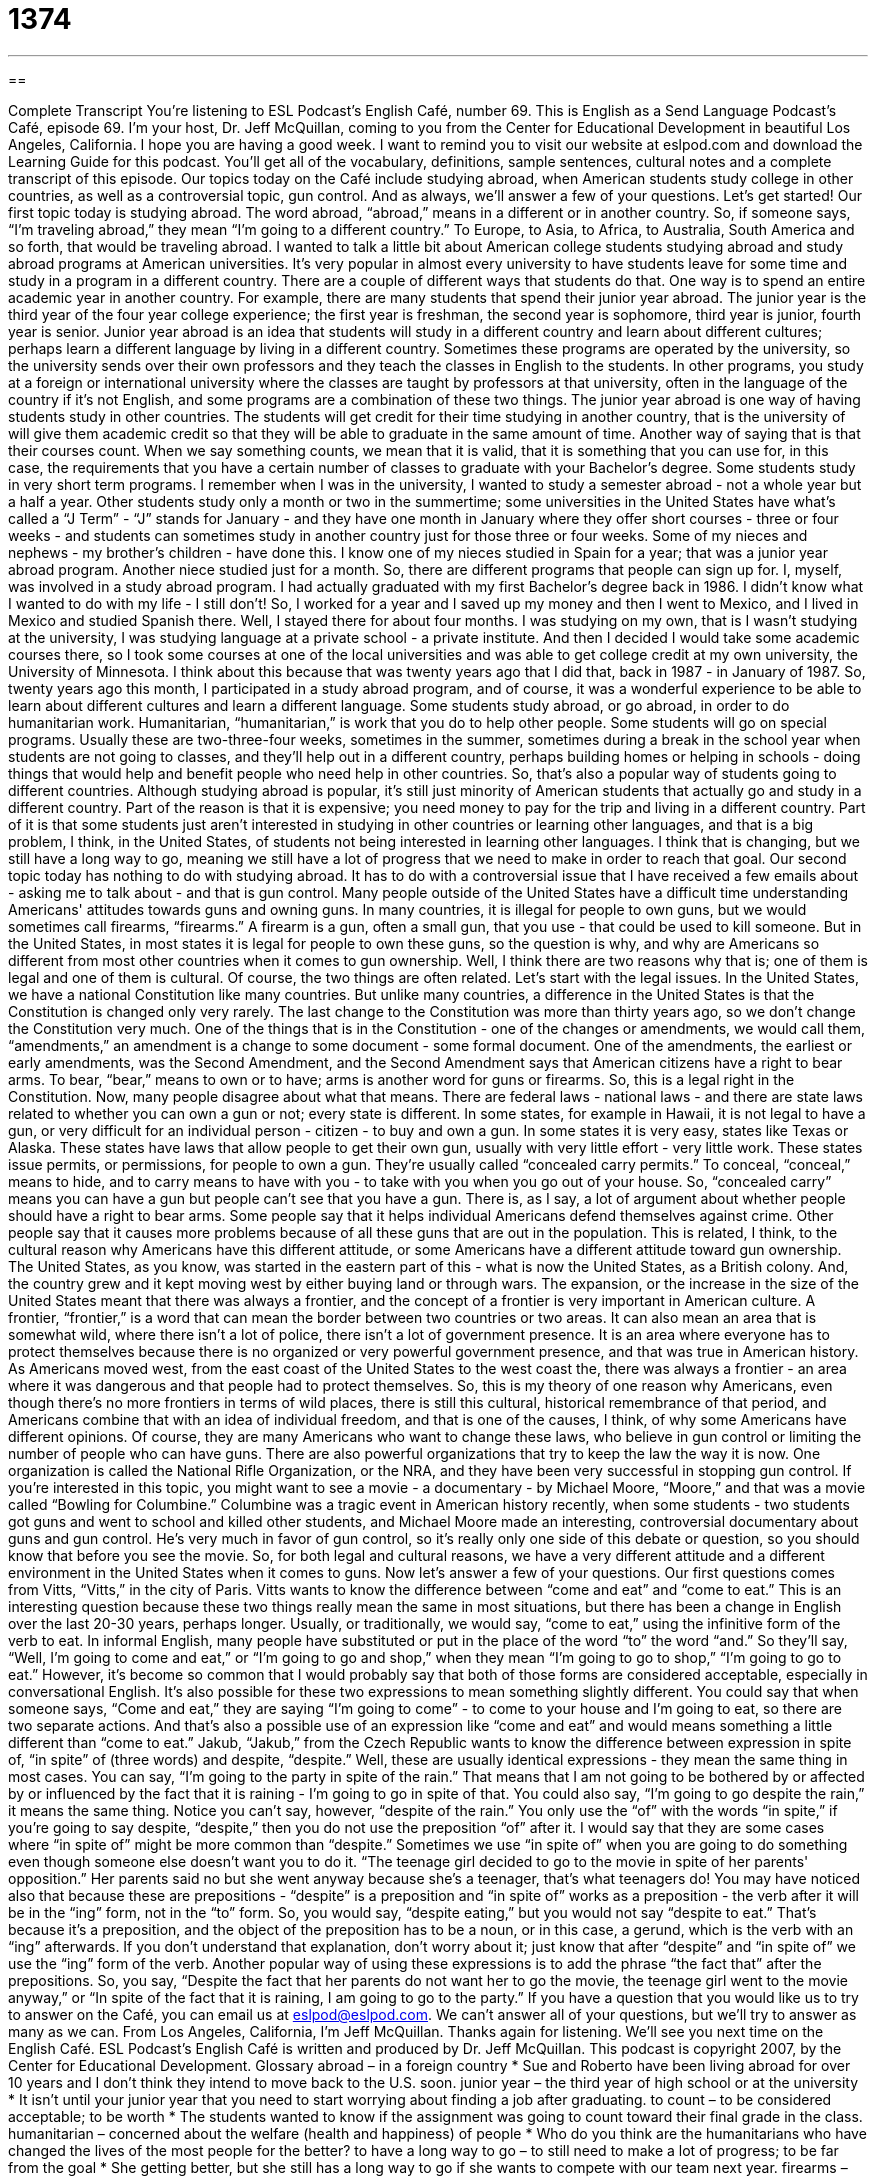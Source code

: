 = 1374
:toc: left
:toclevels: 3
:sectnums:
:stylesheet: ../../../myAdocCss.css

'''

== 

Complete Transcript
You're listening to ESL Podcast's English Café, number 69.
This is English as a Send Language Podcast's Café, episode 69. I'm your host, Dr. Jeff McQuillan, coming to you from the Center for Educational Development in beautiful Los Angeles, California. I hope you are having a good week.
I want to remind you to visit our website at eslpod.com and download the Learning Guide for this podcast. You'll get all of the vocabulary, definitions, sample sentences, cultural notes and a complete transcript of this episode.
Our topics today on the Café include studying abroad, when American students study college in other countries, as well as a controversial topic, gun control. And as always, we'll answer a few of your questions. Let's get started!
Our first topic today is studying abroad. The word abroad, “abroad,” means in a different or in another country. So, if someone says, “I'm traveling abroad,” they mean “I'm going to a different country.” To Europe, to Asia, to Africa, to Australia, South America and so forth, that would be traveling abroad.
I wanted to talk a little bit about American college students studying abroad and study abroad programs at American universities. It's very popular in almost every university to have students leave for some time and study in a program in a different country.
There are a couple of different ways that students do that. One way is to spend an entire academic year in another country. For example, there are many students that spend their junior year abroad. The junior year is the third year of the four year college experience; the first year is freshman, the second year is sophomore, third year is junior, fourth year is senior.
Junior year abroad is an idea that students will study in a different country and learn about different cultures; perhaps learn a different language by living in a different country. Sometimes these programs are operated by the university, so the university sends over their own professors and they teach the classes in English to the students. In other programs, you study at a foreign or international university where the classes are taught by professors at that university, often in the language of the country if it's not English, and some programs are a combination of these two things.
The junior year abroad is one way of having students study in other countries. The students will get credit for their time studying in another country, that is the university of will give them academic credit so that they will be able to graduate in the same amount of time. Another way of saying that is that their courses count. When we say something counts, we mean that it is valid, that it is something that you can use for, in this case, the requirements that you have a certain number of classes to graduate with your Bachelor's degree.
Some students study in very short term programs. I remember when I was in the university, I wanted to study a semester abroad - not a whole year but a half a year. Other students study only a month or two in the summertime; some universities in the United States have what's called a “J Term” - “J” stands for January - and they have one month in January where they offer short courses - three or four weeks - and students can sometimes study in another country just for those three or four weeks.
Some of my nieces and nephews - my brother's children - have done this. I know one of my nieces studied in Spain for a year; that was a junior year abroad program. Another niece studied just for a month. So, there are different programs that people can sign up for.
I, myself, was involved in a study abroad program. I had actually graduated with my first Bachelor's degree back in 1986. I didn't know what I wanted to do with my life - I still don't! So, I worked for a year and I saved up my money and then I went to Mexico, and I lived in Mexico and studied Spanish there.
Well, I stayed there for about four months. I was studying on my own, that is I wasn't studying at the university, I was studying language at a private school - a private institute. And then I decided I would take some academic courses there, so I took some courses at one of the local universities and was able to get college credit at my own university, the University of Minnesota.
I think about this because that was twenty years ago that I did that, back in 1987 - in January of 1987. So, twenty years ago this month, I participated in a study abroad program, and of course, it was a wonderful experience to be able to learn about different cultures and learn a different language.
Some students study abroad, or go abroad, in order to do humanitarian work. Humanitarian, “humanitarian,” is work that you do to help other people. Some students will go on special programs. Usually these are two-three-four weeks, sometimes in the summer, sometimes during a break in the school year when students are not going to classes, and they'll help out in a different country, perhaps building homes or helping in schools - doing things that would help and benefit people who need help in other countries. So, that's also a popular way of students going to different countries.
Although studying abroad is popular, it's still just minority of American students that actually go and study in a different country. Part of the reason is that it is expensive; you need money to pay for the trip and living in a different country. Part of it is that some students just aren't interested in studying in other countries or learning other languages, and that is a big problem, I think, in the United States, of students not being interested in learning other languages. I think that is changing, but we still have a long way to go, meaning we still have a lot of progress that we need to make in order to reach that goal.
Our second topic today has nothing to do with studying abroad. It has to do with a controversial issue that I have received a few emails about - asking me to talk about - and that is gun control.
Many people outside of the United States have a difficult time understanding Americans' attitudes towards guns and owning guns. In many countries, it is illegal for people to own guns, but we would sometimes call firearms, “firearms.” A firearm is a gun, often a small gun, that you use - that could be used to kill someone. But in the United States, in most states it is legal for people to own these guns, so the question is why, and why are Americans so different from most other countries when it comes to gun ownership.
Well, I think there are two reasons why that is; one of them is legal and one of them is cultural. Of course, the two things are often related. Let's start with the legal issues. In the United States, we have a national Constitution like many countries. But unlike many countries, a difference in the United States is that the Constitution is changed only very rarely. The last change to the Constitution was more than thirty years ago, so we don't change the Constitution very much.
One of the things that is in the Constitution - one of the changes or amendments, we would call them, “amendments,” an amendment is a change to some document - some formal document. One of the amendments, the earliest or early amendments, was the Second Amendment, and the Second Amendment says that American citizens have a right to bear arms. To bear, “bear,” means to own or to have; arms is another word for guns or firearms.
So, this is a legal right in the Constitution. Now, many people disagree about what that means. There are federal laws - national laws - and there are state laws related to whether you can own a gun or not; every state is different. In some states, for example in Hawaii, it is not legal to have a gun, or very difficult for an individual person - citizen - to buy and own a gun. In some states it is very easy, states like Texas or Alaska. These states have laws that allow people to get their own gun, usually with very little effort - very little work.
These states issue permits, or permissions, for people to own a gun. They're usually called “concealed carry permits.” To conceal, “conceal,” means to hide, and to carry means to have with you - to take with you when you go out of your house. So, “concealed carry” means you can have a gun but people can't see that you have a gun.
There is, as I say, a lot of argument about whether people should have a right to bear arms. Some people say that it helps individual Americans defend themselves against crime. Other people say that it causes more problems because of all these guns that are out in the population. This is related, I think, to the cultural reason why Americans have this different attitude, or some Americans have a different attitude toward gun ownership.
The United States, as you know, was started in the eastern part of this - what is now the United States, as a British colony. And, the country grew and it kept moving west by either buying land or through wars. The expansion, or the increase in the size of the United States meant that there was always a frontier, and the concept of a frontier is very important in American culture.
A frontier, “frontier,” is a word that can mean the border between two countries or two areas. It can also mean an area that is somewhat wild, where there isn't a lot of police, there isn't a lot of government presence. It is an area where everyone has to protect themselves because there is no organized or very powerful government presence, and that was true in American history. As Americans moved west, from the east coast of the United States to the west coast the, there was always a frontier - an area where it was dangerous and that people had to protect themselves.
So, this is my theory of one reason why Americans, even though there's no more frontiers in terms of wild places, there is still this cultural, historical remembrance of that period, and Americans combine that with an idea of individual freedom, and that is one of the causes, I think, of why some Americans have different opinions.
Of course, they are many Americans who want to change these laws, who believe in gun control or limiting the number of people who can have guns. There are also powerful organizations that try to keep the law the way it is now. One organization is called the National Rifle Organization, or the NRA, and they have been very successful in stopping gun control.
If you're interested in this topic, you might want to see a movie - a documentary - by Michael Moore, “Moore,” and that was a movie called “Bowling for Columbine.” Columbine was a tragic event in American history recently, when some students - two students got guns and went to school and killed other students, and Michael Moore made an interesting, controversial documentary about guns and gun control. He's very much in favor of gun control, so it's really only one side of this debate or question, so you should know that before you see the movie. So, for both legal and cultural reasons, we have a very different attitude and a different environment in the United States when it comes to guns.
Now let's answer a few of your questions.
Our first questions comes from Vitts, “Vitts,” in the city of Paris. Vitts wants to know the difference between “come and eat” and “come to eat.”
This is an interesting question because these two things really mean the same in most situations, but there has been a change in English over the last 20-30 years, perhaps longer. Usually, or traditionally, we would say, “come to eat,” using the infinitive form of the verb to eat.
In informal English, many people have substituted or put in the place of the word “to” the word “and.” So they'll say, “Well, I'm going to come and eat,” or “I'm going to go and shop,” when they mean “I'm going to go to shop,” “I'm going to go to eat.” However, it's become so common that I would probably say that both of those forms are considered acceptable, especially in conversational English.
It's also possible for these two expressions to mean something slightly different. You could say that when someone says, “Come and eat,” they are saying “I'm going to come” - to come to your house and I'm going to eat, so there are two separate actions. And that's also a possible use of an expression like “come and eat” and would means something a little different than “come to eat.”
Jakub, “Jakub,” from the Czech Republic wants to know the difference between expression in spite of, “in spite” of (three words) and despite, “despite.”
Well, these are usually identical expressions - they mean the same thing in most cases. You can say, “I'm going to the party in spite of the rain.” That means that I am not going to be bothered by or affected by or influenced by the fact that it is raining - I'm going to go in spite of that. You could also say, “I'm going to go despite the rain,” it means the same thing. Notice you can't say, however, “despite of the rain.” You only use the “of” with the words “in spite,” if you're going to say despite, “despite,” then you do not use the preposition “of” after it.
I would say that they are some cases where “in spite of” might be more common than “despite.” Sometimes we use “in spite of” when you are going to do something even though someone else doesn't want you to do it. “The teenage girl decided to go to the movie in spite of her parents' opposition.” Her parents said no but she went anyway because she's a teenager, that's what teenagers do!
You may have noticed also that because these are prepositions - “despite” is a preposition and “in spite of” works as a preposition - the verb after it will be in the “ing” form, not in the “to” form. So, you would say, “despite eating,” but you would not say “despite to eat.” That's because it's a preposition, and the object of the preposition has to be a noun, or in this case, a gerund, which is the verb with an “ing” afterwards. If you don't understand that explanation, don't worry about it; just know that after “despite” and “in spite of” we use the “ing” form of the verb.
Another popular way of using these expressions is to add the phrase “the fact that” after the prepositions. So, you say, “Despite the fact that her parents do not want her to go the movie, the teenage girl went to the movie anyway,” or “In spite of the fact that it is raining, I am going to go to the party.”
If you have a question that you would like us to try to answer on the Café, you can email us at eslpod@eslpod.com. We can't answer all of your questions, but we'll try to answer as many as we can.
From Los Angeles, California, I'm Jeff McQuillan. Thanks again for listening. We'll see you next time on the English Café.
ESL Podcast's English Café is written and produced by Dr. Jeff McQuillan. This podcast is copyright 2007, by the Center for Educational Development.
Glossary
abroad – in a foreign country
* Sue and Roberto have been living abroad for over 10 years and I don’t think they intend to move back to the U.S. soon.
junior year – the third year of high school or at the university
* It isn’t until your junior year that you need to start worrying about finding a job after graduating.
to count – to be considered acceptable; to be worth
* The students wanted to know if the assignment was going to count toward their final grade in the class.
humanitarian – concerned about the welfare (health and happiness) of people
* Who do you think are the humanitarians who have changed the lives of the most people for the better?
to have a long way to go – to still need to make a lot of progress; to be far from the goal
* She getting better, but she still has a long way to go if she wants to compete with our team next year.
firearms – any kind of gun
* Firearms are not allowed in any government buildings in this state.
amendment – an official change to a document; an article added to the U.S. Constitution
* Before we sign the contract, I want to make sure that the two amendments we wanted have been added.
to bear (arms) – to carry (guns); to have on one’s body
* He said that he needed to protect himself and that he had a right to bear arms.
to conceal – to hide; to keep something so other people cannot see or know about it
* The company tried to conceal that it had lost money over the past two years.
to carry – to have on one’s body
* When you’re on vacation, it’s safer not to carry too much cash.
frontier – border; at the edge of a place near wilderness
* The kids were pretending that they were riding horses on the wild frontier.
gun control – rules or laws about selling and using guns
* Each state has it’s own gun control laws, so what’s legal in one state may be illegal in another.
in spite of – regardless of; despite; doing something even if something else is true
* We had a smooth trip in spite of the snowstorms farther up north.
despite – regardless of; in spite of; doing something even if something else is true
* Despite everyone telling June that her boyfriend was cheating on her, she decided to marry him.
What Insiders Know
“The Western”
The Western is a “genre” (type or category) of American “literature” (books) and movies. The Western is usually “set” (located) in the western part of the United States in what is known as the “Wild West.” The Wild West includes states such as Arizona, New Mexico, Utah, California, and Texas. The stories are usually set during the period of the “Old West” from about 1865 after the U.S. Civil War (when the northern states fought the southern states) to about 1890.
Some Westerns were set on the frontiers, where there was very little “law enforcement” or police making sure people were following the laws. Other Westerns were located in the small towns, where there were “dance halls” and “saloons,” where people went to watch dancing girls and to drink liquor.
The most popular character in the Western is “cowboy” who moves from place to place. The cowboy was usually a man who rides a horse and “makes a living” (earned money) by working with “cattle” (cows). He usually wears a cowboy hat and carried a “rifle” (a long gun).
The cowboys in movies and books are usually good characters who fight two types of “villains” or bad guys. They fight “Indians” (Native Americans) who are shown as wild and dangerous. They also fight “gunslingers,” who are men known to be dangerous with a gun, and who are hired to kill other people.
Even though the Western is less popular today than before the 1970s, there are still many Western movies made. For example, in 1992, the film Unforgiven won the Academy Award (the highest prize for movies in the U.S.) for the best movie for that year. This movie was about a “retired” (no longer working) gunslinger who accepts one more job to kill for money.